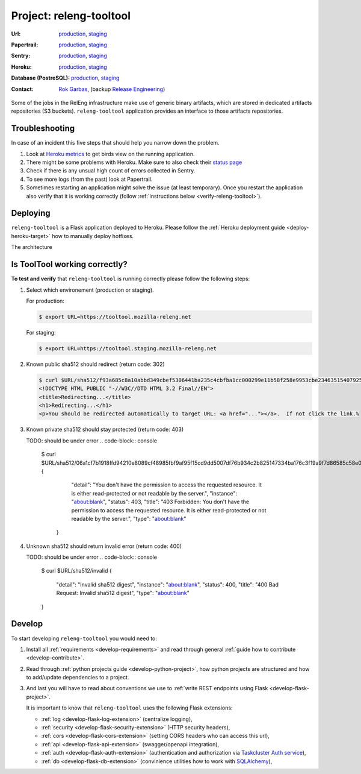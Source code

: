 .. _releng-tooltool-project:

Project: releng-tooltool
========================

:Url:
  `production <https://tooltool.mozilla-releng.net>`_,
  `staging <https://tooltool.staging.mozilla-releng.net>`_
:Papertrail:
  `production <https://papertrailapp.com/groups/4472992/events?q=program%3Amozilla-releng%2Fservices%2Fproduction%2Freleng-tooltool>`_,
  `staging <https://papertrailapp.com/groups/4472992/events?q=program%3Amozilla-releng%2Fservices%2Fstaging%2Freleng-tooltool>`_
:Sentry:
  `production <https://sentry.prod.mozaws.net/operations/mozilla-releng-services/?query=environment%3Aproduction+site%3Areleng-tooltool+>`_,
  `staging <https://sentry.prod.mozaws.net/operations/mozilla-releng-services/?query=environment%3Astaging+site%3Areleng-tooltool+>`_
:Heroku:
  `production <https://dashboard.heroku.com/apps/releng-production-tooltool>`_,
  `staging <https://dashboard.heroku.com/apps/releng-staging-tooltool>`_
:Database (PostreSQL):
  `production <https://data.heroku.com/datastores/dad34d86-54d0-46fc-911e-82768c73f247>`_,
  `staging <https://data.heroku.com/datastores/81feab6a-0a7c-4489-a6a1-9c0106c5e0ea>`_
:Contact: `Rok Garbas`_, (backup `Release Engineering`_)


Some of the jobs in the RelEng infrastructure make use of generic binary
artifacts, which are stored in dedicated artifacts repositories (S3 buckets).
``releng-tooltool`` application provides an interface to those artifacts
repositories.


.. todo:: write about relengapi tokenauth

Troubleshooting
---------------

In case of an incident this five steps that should help you narrow down the
problem.

#. Look at `Heroku metrics
   <https://dashboard.heroku.com/apps/releng-production-tooltool/metrics/web>`_
   to get birds view on the running application.

#. There might be some problems with Heroku. Make sure to also check their
   `status page <https://status.heroku.com>`_

#. Check if there is any unsual high count of errors collected in Sentry.

#. To see more logs (from the past) look at Papertrail.

#. Sometimes restarting an application might solve the issue (at least
   temporary). Once you restart the application also verify that it is working
   correctly (follow :ref:`instructions below <verify-releng-tooltool>`).


Deploying
---------

``releng-tooltool`` is a Flask application deployed to Heroku. Please follow
the :ref:`Heroku deployment guide <deploy-heroku-target>` how to manually
deploy hotfixes.

The architecture

.. blockdiag::
    :align: center

    orientation = portrait

    B [ label = "https://tooltool.mozilla-releng.net/\nreleng-tooltool on Heroku"
      , width = 280
      , height = 60
      ];

    C [ label = "PostgreSQL\nTARGET: Heroku"
      , width = 180
      , height = 60
      ];

    B -> C


Is ToolTool working correctly?
------------------------------

.. _verify-releng-tooltool:

**To test and verify** that ``releng-tooltool`` is running correctly please
follow the following steps:

#. Select which environement (production or staging).

   For production:

   .. code-block:: console

       $ export URL=https://tooltool.mozilla-releng.net

   For staging:

   .. code-block:: console

       $ export URL=https://tooltool.staging.mozilla-releng.net

#. Known public sha512 should redirect (return code: 302)

   .. code-block:: console

       $ curl $URL/sha512/f93a685c8a10abbd349cbef5306441ba235c4cbfba1cc000299e11b58f258e9953cbe23463515407925eeca94c3f5d8e5f637c95be387e620845efa43cdcb0c0
       <!DOCTYPE HTML PUBLIC "-//W3C//DTD HTML 3.2 Final//EN">
       <title>Redirecting...</title>
       <h1>Redirecting...</h1>
       <p>You should be redirected automatically to target URL: <a href="..."></a>.  If not click the link.% 

#. Known private sha512 should stay protected (return code: 403)

   TODO: should be under error
   .. code-block:: console

      $ curl $URL/sha512/06a1cf7b1918ffd94210e8089cf48985fbf9af95f15cd9dd5007df76b934c2b825147334ba176c3f19a9f7d86585c58e017bc23a606e8831872c8b40560be874
      {
         "detail": "You don't have the permission to access the requested resource. It is either read-protected or not readable by the server.", 
         "instance": "about:blank", 
         "status": 403, 
         "title": "403 Forbidden: You don't have the permission to access the requested resource. It is either read-protected or not readable by the server.", 
         "type": "about:blank"
       }

#. Unknown sha512 should return invalid error (return code: 400)

   TODO: should be under error
   .. code-block:: console

       $ curl $URL/sha512/invalid
       {
         "detail": "Invalid sha512 digest", 
         "instance": "about:blank", 
         "status": 400, 
         "title": "400 Bad Request: Invalid sha512 digest", 
         "type": "about:blank"
       }


Develop
-------

To start developing ``releng-tooltool`` you would need to:

#. Install all :ref:`requirements <develop-requirements>` and read through
   general :ref:`guide how to contribute <develop-contribute>`.

#. Read through :ref:`python projects guide <develop-python-project>`, how
   python projects are structured and how to add/update dependencies to
   a project.

#. And last you will have to read about conventions we use to :ref:`write REST
   endpoints using Flask <develop-flask-project>`.

   It is important to know that ``releng-tooltool`` uses the following
   Flask extensions:

   - :ref:`log <develop-flask-log-extension>` (centralize logging),
   - :ref:`security <develop-flask-security-extension>` (HTTP security headers),
   - :ref:`cors <develop-flask-cors-extension>` (setting CORS headers who can
     access this url),
   - :ref:`api <develop-flask-api-extension>` (swagger/openapi integration),
   - :ref:`auth <develop-flask-auth-extension>` (authentication and
     authorization via `Taskcluster Auth service`_),
   - :ref:`db <develop-flask-db-extension>` (convinience utilities how to work
     with `SQLAlchemy`_),


.. _`Rok Garbas`: https://phonebook.mozilla.org/?search/Rok%20Garbas
.. _`Release Engineering`: https://wiki.mozilla.org/ReleaseEngineering#Contacting_Release_Engineering
.. _`Taskcluster Auth service`: https://docs.taskcluster.net/reference/platform/taskcluster-auth
.. _`SQLAlchemy`: https://pypi.python.org/pypi/SQLAlchemy
